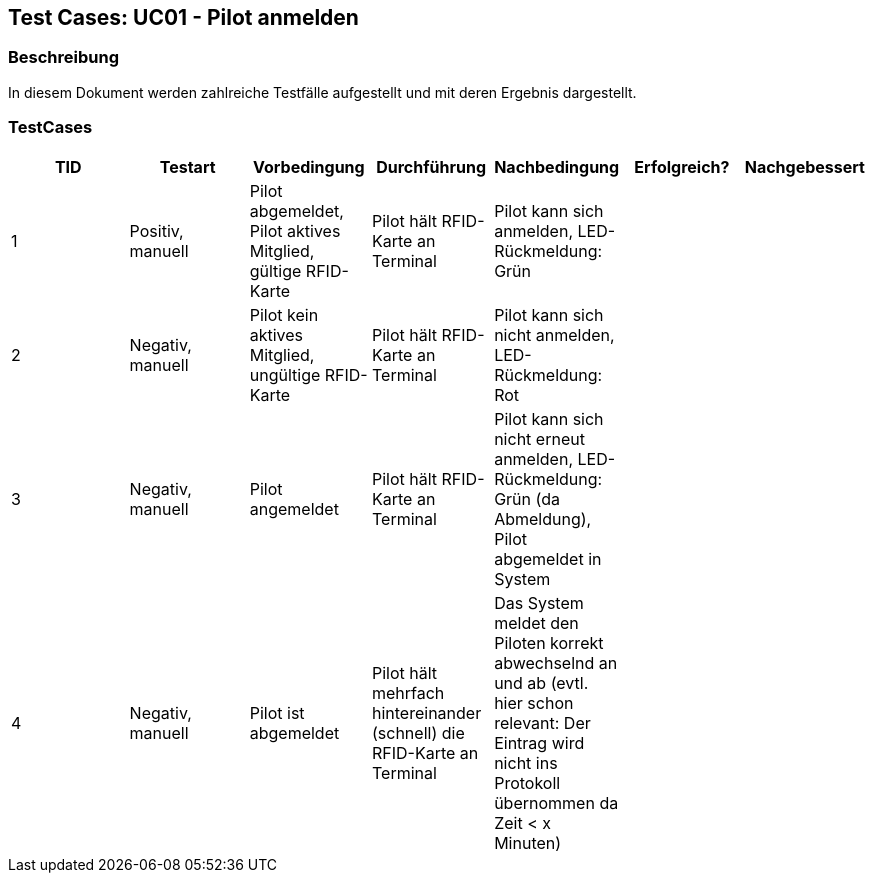 == Test Cases: UC01 - Pilot anmelden
// Platzhalter für weitere Dokumenten-Attribute


=== Beschreibung

In diesem Dokument werden zahlreiche Testfälle aufgestellt und mit deren Ergebnis dargestellt.

=== TestCases

[%header, cols=7*]
|===
|TID
|Testart
|Vorbedingung
|Durchführung
|Nachbedingung
|Erfolgreich?
|Nachgebessert

|1
|Positiv, manuell
|Pilot abgemeldet, Pilot aktives Mitglied, gültige RFID-Karte
|Pilot hält RFID-Karte an Terminal
|Pilot kann sich anmelden, LED-Rückmeldung: Grün
|
|

|2
|Negativ, manuell
|Pilot kein aktives Mitglied, ungültige RFID-Karte
|Pilot hält RFID-Karte an Terminal
|Pilot kann sich nicht anmelden, LED-Rückmeldung: Rot
|
|

|3
|Negativ, manuell
|Pilot angemeldet
|Pilot hält RFID-Karte an Terminal
|Pilot kann sich nicht erneut anmelden, LED-Rückmeldung: Grün (da Abmeldung), Pilot abgemeldet in System
|
|

|4
|Negativ, manuell
|Pilot ist abgemeldet
|Pilot hält mehrfach hintereinander (schnell) die RFID-Karte an Terminal
|Das System meldet den Piloten korrekt abwechselnd an und ab (evtl. hier schon relevant: Der Eintrag wird nicht ins Protokoll übernommen da Zeit < x Minuten)
|
|

|===
